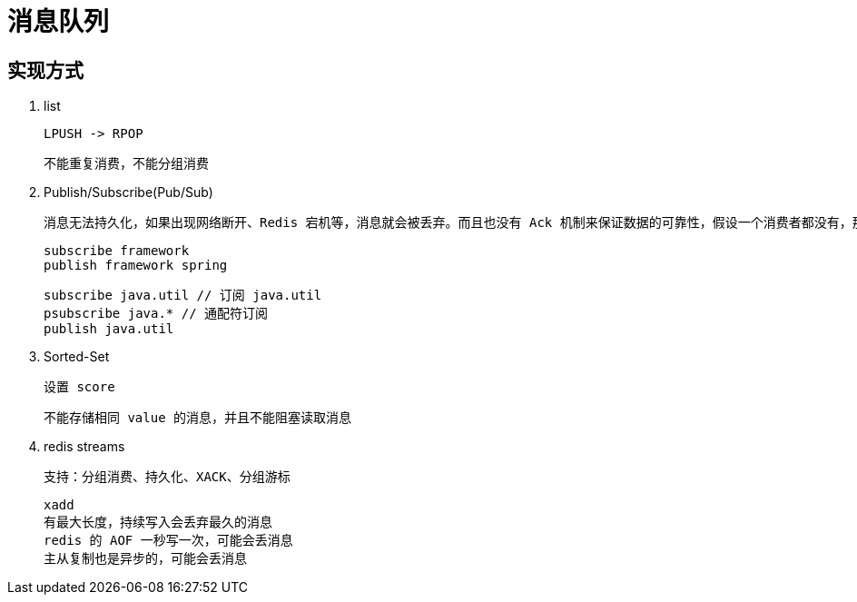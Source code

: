 
= 消息队列

== 实现方式

. list

    LPUSH -> RPOP

    不能重复消费，不能分组消费

. Publish/Subscribe(Pub/Sub)

    消息无法持久化，如果出现网络断开、Redis 宕机等，消息就会被丢弃。而且也没有 Ack 机制来保证数据的可靠性，假设一个消费者都没有，那消息就直接被丢弃了。

    subscribe framework
    publish framework spring

    subscribe java.util // 订阅 java.util
    psubscribe java.* // 通配符订阅
    publish java.util

. Sorted-Set

    设置 score

    不能存储相同 value 的消息，并且不能阻塞读取消息

. redis streams

    支持：分组消费、持久化、XACK、分组游标

    xadd
    有最大长度，持续写入会丢弃最久的消息
    redis 的 AOF 一秒写一次，可能会丢消息
    主从复制也是异步的，可能会丢消息
